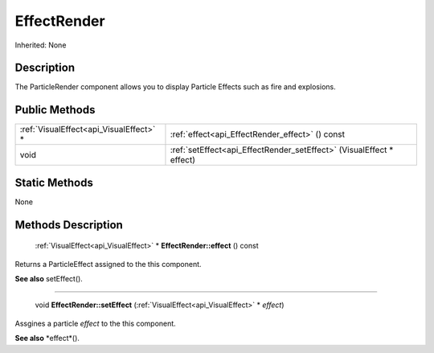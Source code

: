 .. _api_EffectRender:

EffectRender
============

Inherited: None

.. _api_EffectRender_description:

Description
-----------

The ParticleRender component allows you to display Particle Effects such as fire and explosions.



.. _api_EffectRender_public:

Public Methods
--------------

+------------------------------------------+----------------------------------------------------------------------+
|  :ref:`VisualEffect<api_VisualEffect>` * | :ref:`effect<api_EffectRender_effect>` () const                      |
+------------------------------------------+----------------------------------------------------------------------+
|                                     void | :ref:`setEffect<api_EffectRender_setEffect>` (VisualEffect * effect) |
+------------------------------------------+----------------------------------------------------------------------+



.. _api_EffectRender_static:

Static Methods
--------------

None

.. _api_EffectRender_methods:

Methods Description
-------------------

.. _api_EffectRender_effect:

 :ref:`VisualEffect<api_VisualEffect>` * **EffectRender::effect** () const

Returns a ParticleEffect assigned to the this component.

**See also** setEffect().

----

.. _api_EffectRender_setEffect:

 void **EffectRender::setEffect** (:ref:`VisualEffect<api_VisualEffect>` * *effect*)

Assgines a particle *effect* to the this component.

**See also** *effect*().


